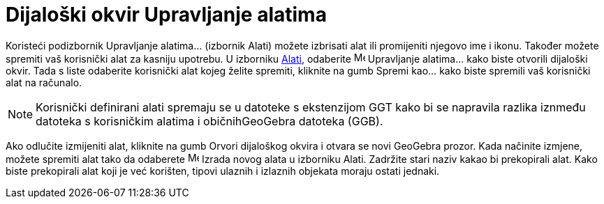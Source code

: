 = Dijaloški okvir Upravljanje alatima
:page-en: Tool_Manager_Dialog
ifdef::env-github[:imagesdir: /hr/modules/ROOT/assets/images]

Koristeći podizbornik Upravljanje alatima... (izbornik Alati) možete izbrisati alat ili promijeniti njegovo ime i ikonu.
Također možete spremiti vaš korisnički alat za kasniju upotrebu. U izborniku xref:/Izbornik_Alati.adoc[Alati], odaberite
image:Menu_Properties.png[Menu Properties.png,width=16,height=16] Upravljanje alatima... kako biste otvorili dijaloški
okvir. Tada s liste odaberite korisnički alat kojeg želite spremiti, kliknite na gumb Spremi kao… kako biste spremili
vaš korisnički alat na računalo.

[NOTE]
====

Korisnički definirani alati spremaju se u datoteke s ekstenzijom GGT kako bi se napravila razlika iznmeđu datoteka s
korisničkim alatima i običnihGeoGebra datoteka (GGB).

====

Ako odlučite izmijeniti alat, kliknite na gumb Orvori dijaloškog okvira i otvara se novi GeoGebra prozor. Kada načinite
izmjene, možete spremiti alat tako da odaberete image:Menu_Create_Tool.png[Menu Create Tool.png,width=16,height=16]
Izrada novog alata u izborniku Alati. Zadržite stari naziv kakao bi prekopirali alat. Kako biste prekopirali alat koji
je već korišten, tipovi ulaznih i izlaznih objekata moraju ostati jednaki.
